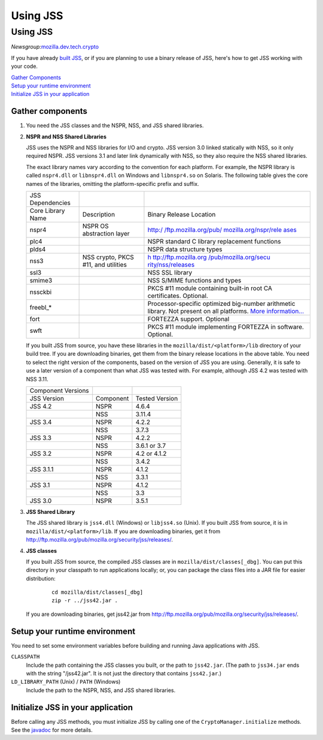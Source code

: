 .. _Mozilla_Projects_NSS_JSS_Using_JSS:

=========
Using JSS
=========
.. _Using_JSS:

Using JSS
---------

*Newsgroup:*\ `mozilla.dev.tech.crypto <news://news.mozilla.org:119/mozilla.dev.tech.crypto>`__

If you have already `built
JSS <https://developer.mozilla.org/en-US/docs/JSS/Build_instructions_for_JSS_4.3.x>`__,
or if you are planning to use a binary release of JSS, here's how to get
JSS working with your code.

| `Gather Components <#components>`__
| `Setup your runtime environment <#runtime>`__
| `Initialize JSS in your application <#init>`__

.. _Gather_components:

Gather components
~~~~~~~~~~~~~~~~~

#. You need the JSS classes and the NSPR, NSS, and JSS shared libraries.

#. **NSPR and NSS Shared Libraries**

   JSS uses the NSPR and NSS libraries for I/O and crypto. JSS version
   3.0 linked statically with NSS, so it only required NSPR. JSS
   versions 3.1 and later link dynamically with NSS, so they also
   require the NSS shared libraries.

   The exact library names vary according to the convention for each
   platform. For example, the NSPR library is called ``nspr4.dll`` or
   ``libnspr4.dll`` on Windows and ``libnspr4.so`` on Solaris. The
   following table gives the core names of the libraries, omitting the
   platform-specific prefix and suffix.

   +-------------------+-----------------------+-----------------------+
   | JSS Dependencies  |                       |                       |
   +-------------------+-----------------------+-----------------------+
   | Core Library Name | Description           | Binary Release        |
   |                   |                       | Location              |
   +-------------------+-----------------------+-----------------------+
   | nspr4             | NSPR OS abstraction   | `http:/               |
   |                   | layer                 | /ftp.mozilla.org/pub/ |
   |                   |                       | mozilla.org/nspr/rele |
   |                   |                       | ases <http://ftp.mozi |
   |                   |                       | lla.org/pub/mozilla.o |
   |                   |                       | rg/nspr/releases/>`__ |
   +-------------------+-----------------------+-----------------------+
   | plc4              |                       | NSPR standard C       |
   |                   |                       | library replacement   |
   |                   |                       | functions             |
   +-------------------+-----------------------+-----------------------+
   | plds4             |                       | NSPR data structure   |
   |                   |                       | types                 |
   +-------------------+-----------------------+-----------------------+
   | nss3              | NSS crypto, PKCS #11, | `h                    |
   |                   | and utilities         | ttp://ftp.mozilla.org |
   |                   |                       | /pub/mozilla.org/secu |
   |                   |                       | rity/nss/releases <ht |
   |                   |                       | tp://ftp.mozilla.org/ |
   |                   |                       | pub/mozilla.org/secur |
   |                   |                       | ity/nss/releases/>`__ |
   +-------------------+-----------------------+-----------------------+
   | ssl3              |                       | NSS SSL library       |
   +-------------------+-----------------------+-----------------------+
   | smime3            |                       | NSS S/MIME functions  |
   |                   |                       | and types             |
   +-------------------+-----------------------+-----------------------+
   | nssckbi           |                       | PKCS #11 module       |
   |                   |                       | containing built-in   |
   |                   |                       | root CA certificates. |
   |                   |                       | Optional.             |
   +-------------------+-----------------------+-----------------------+
   | freebl_\*         |                       | Processor-specific    |
   |                   |                       | optimized big-number  |
   |                   |                       | arithmetic library.   |
   |                   |                       | Not present on all    |
   |                   |                       | platforms. `More      |
   |                   |                       | information... <ht    |
   |                   |                       | tps://developer.mozil |
   |                   |                       | la.org/en-US/docs/Int |
   |                   |                       | roduction_to_Network_ |
   |                   |                       | Security_Services>`__ |
   +-------------------+-----------------------+-----------------------+
   | fort              |                       | FORTEZZA support.     |
   |                   |                       | Optional              |
   +-------------------+-----------------------+-----------------------+
   | swft              |                       | PKCS #11 module       |
   |                   |                       | implementing FORTEZZA |
   |                   |                       | in software.          |
   |                   |                       | Optional.             |
   +-------------------+-----------------------+-----------------------+

   If you built JSS from source, you have these libraries in the
   ``mozilla/dist/<platform>/lib`` directory of your build tree. If you
   are downloading binaries, get them from the binary release locations
   in the above table. You need to select the right version of the
   components, based on the version of JSS you are using. Generally, it
   is safe to use a later version of a component than what JSS was
   tested with. For example, although JSS 4.2 was tested with NSS 3.11.

   ================== ========= ==============
   Component Versions           
   JSS Version        Component Tested Version
   JSS 4.2            NSPR      4.6.4
   \                  NSS       3.11.4
   JSS 3.4            NSPR      4.2.2
   \                  NSS       3.7.3
   JSS 3.3            NSPR      4.2.2
   \                  NSS       3.6.1 or 3.7
   JSS 3.2            NSPR      4.2 or 4.1.2
   \                  NSS       3.4.2
   JSS 3.1.1          NSPR      4.1.2
   \                  NSS       3.3.1
   JSS 3.1            NSPR      4.1.2
   \                  NSS       3.3
   JSS 3.0            NSPR      3.5.1
   ================== ========= ==============

#. **JSS Shared Library**

   The JSS shared library is ``jss4.dll`` (Windows) or ``libjss4.so``
   (Unix). If you built JSS from source, it is in
   ``mozilla/dist/<platform>/lib``. If you are downloading binaries, get
   it from
   http://ftp.mozilla.org/pub/mozilla.org/security/jss/releases/.

#. **JSS classes**

   If you built JSS from source, the compiled JSS classes are in
   ``mozilla/dist/classes[_dbg]``. You can put this directory in your
   classpath to run applications locally; or, you can package the class
   files into a JAR file for easier distribution:

      ::

         cd mozilla/dist/classes[_dbg]
         zip -r ../jss42.jar .

   If you are downloading binaries, get jss42.jar
   from http://ftp.mozilla.org/pub/mozilla.org/security/jss/releases/.

.. _Setup_your_runtime_environment:

Setup your runtime environment
~~~~~~~~~~~~~~~~~~~~~~~~~~~~~~

You need to set some environment variables before building and running
Java applications with JSS.

``CLASSPATH``
   Include the path containing the JSS classes you built, or the path to
   ``jss42.jar``. (The path to ``jss34.jar`` ends with the string
   "/jss42.jar". It is not just the directory that contains
   ``jss42.jar``.)
``LD_LIBRARY_PATH`` (Unix) / ``PATH`` (Windows)
   Include the path to the NSPR, NSS, and JSS shared libraries.

.. _Initialize_JSS_in_your_application:

Initialize JSS in your application
~~~~~~~~~~~~~~~~~~~~~~~~~~~~~~~~~~

Before calling any JSS methods, you must initialize JSS by calling one
of the ``CryptoManager.initialize`` methods. See the
`javadoc <javadoc>`__ for more details.